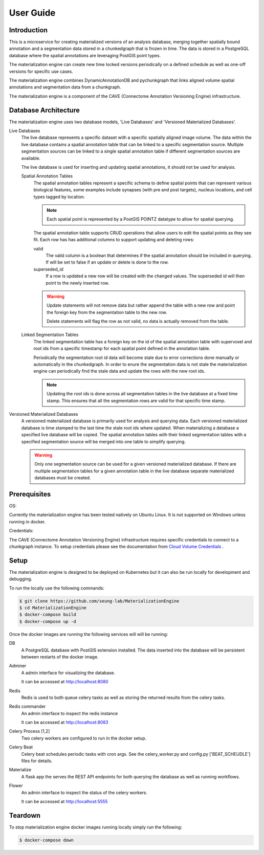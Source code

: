 User Guide
==========

Introduction
------------
This is a microservice for creating materialized versions of an analysis database, 
merging together spatially bound annotation and a segmentation data stored in a 
chunkedgraph that is frozen in time. The data is stored in a PostgreSQL database 
where the spatial annotations are leveraging PostGIS point types. 

The materialization engine can create new time locked versions periodically on a 
defined schedule as well as one-off versions for specific use cases.  

The materialization engine combines DynamicAnnotationDB and pychunkgraph that
links aligned volume spatial annotations and segmentation data from a chunkgraph.

The materialization engine is a component of the CAVE (Connectome Annotation Versioning Engine) infrastructure.

Database Architecture
---------------------

The materialization engine uses two database models, 'Live Databases' and 'Versioned Materialized Databases'.


Live Databases
    The live database represents a specific dataset with a specific spatially aligned image volume.
    The data within the live database contains a spatial annotation table that can be linked to a specific
    segmentation source. Multiple segmentation sources can be linked to a single spatial annotation table 
    if different segmentation sources are available. 

    The live database is used for inserting and updating spatial annotations, it should not be used for analysis.

    Spatial Annotation Tables
        The spatial annotation tables represent a specific schema to define spatial points that can represent 
        various biological features, some examples include synapses (with pre and post targets), nucleus locations,
        and cell types tagged by location. 
        
        .. note::
            
            Each spatial point is represented by a PostGIS POINTZ datatype to allow for spatial querying.


        The spatial annotation table supports CRUD operations that allow users to edit the spatial points as they see fit.
        Each row has has additional columns to support updating and deleting rows:

        valid
            The valid column is a boolean that determines if the spatial annotation should be included in querying. If will be 
            set to false if an update or delete is done to the row.

        superseded_id
            If a row is updated a new row will be created with the changed values. The superseded id will then point to the 
            newly inserted row.
            
        
        .. warning::

            Update statements will not remove data but rather append the table with a new row and point the foreign key 
            from the segmentation table to the new row.

            Delete statements will flag the row as not valid, no data is actually removed from the table.

    Linked Segmentation Tables
        The linked segmentation table has a foreign key on the id of the spatial annotation table with supervoxel and 
        root ids from a specific timestamp for each spatial point defined in the annotation table. 
        
        Periodically the segmentation root id data will become stale due to error corrections done manually or automatically in the 
        chunkedgraph. In order to enure the segmentation data is not stale the materialization engine can periodically find the stale
        data and update the rows with the new root ids.

        .. note::
            Updating the root ids is done across all segmentation tables in the live database at a fixed time stamp. This ensures that all the 
            segmentation rows are valid for that specific time stamp. 


Versioned Materialized Databases
    A versioned materialized database is primarily used for analysis and querying data. Each versioned materialized database is time stamped
    to the last time the stale root ids where updated. When materializing a database a specified live database will be copied. The spatial annotation tables
    with their linked segmentation tables with a specified segmentation source will be merged into one table to simplify querying.  

    .. warning::

        Only one segmentation source can be used for a given versioned materialized database. If there are multiple segmentation tables
        for a given annotation table in the live database separate materialized databases must be created.


Prerequisites
-------------
OS: 

Currently the materialization engine has been tested natively on Ubuntu Linux. It is not supported
on Windows unless running in docker.

Credentials:

The CAVE (Connectome Annotation Versioning Engine) infrastructure requires specific credentials
to connect to a chunkgraph instance. To setup credentials please see the documentation from 
`Cloud Volume Credentials <https://github.com/seung-lab/cloud-volume#credentials>`_ .

Setup
-----

The materialization engine is designed to be deployed on Kubernetes but 
it can also be run locally for development and debugging.

To run the locally use the following commands:


.. code-block:: bash

    $ git clone https://github.com/seung-lab/MaterializationEngine
    $ cd MaterializationEngine
    $ docker-compose build
    $ docker-compose up -d

Once the docker images are running the following services will
will be running:

DB
    A PostgreSQL database with PostGIS extension installed. The 
    data inserted into the database will be persistent between restarts of the 
    docker image.

Adminer
    A admin interface for visualizing the database.

    It can be accessed at http://localhost:8080

Redis 
    Redis is used to both queue celery tasks as well as storing
    the returned results from the celery tasks.

Redis commander
    An admin interface to inspect the redis instance

    It can be accessed at http://localhost:8083

Celery Process [1,2]
    Two celery workers are configured to run in the docker setup.
    
Celery Beat
    Celery beat schedules periodic tasks with cron args.
    See the celery_worker.py and config.py ['BEAT_SCHEUDLE'] files for details.

Materialize
    A flask app the serves the REST API endpoints for both querying the database
    as well as running workflows.

Flower
    An admin interface to inspect the status of the celery workers.

    It can be accessed at http://localhost:5555

Teardown
--------

To stop materialization engine docker images running locally simply run the following:

.. code-block:: bash

    $ docker-compose down
    